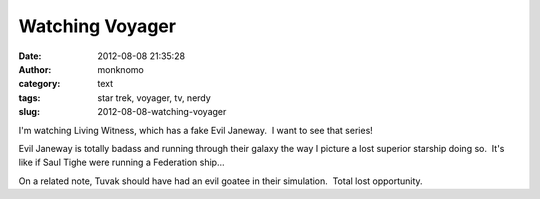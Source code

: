 Watching Voyager
################
:date: 2012-08-08 21:35:28
:author: monknomo
:category: text
:tags: star trek, voyager, tv, nerdy
:slug: 2012-08-08-watching-voyager

I'm watching Living Witness, which has a fake Evil Janeway.  I want to
see that series!



.. raw:: html

   </p>

Evil Janeway is totally badass and running through their galaxy the way
I picture a lost superior starship doing so.  It's like if Saul Tighe
were running a Federation ship... 



.. raw:: html

   </p>

On a related note, Tuvak should have had an evil goatee in their
simulation.  Total lost opportunity.

.. raw:: html

   </p>

